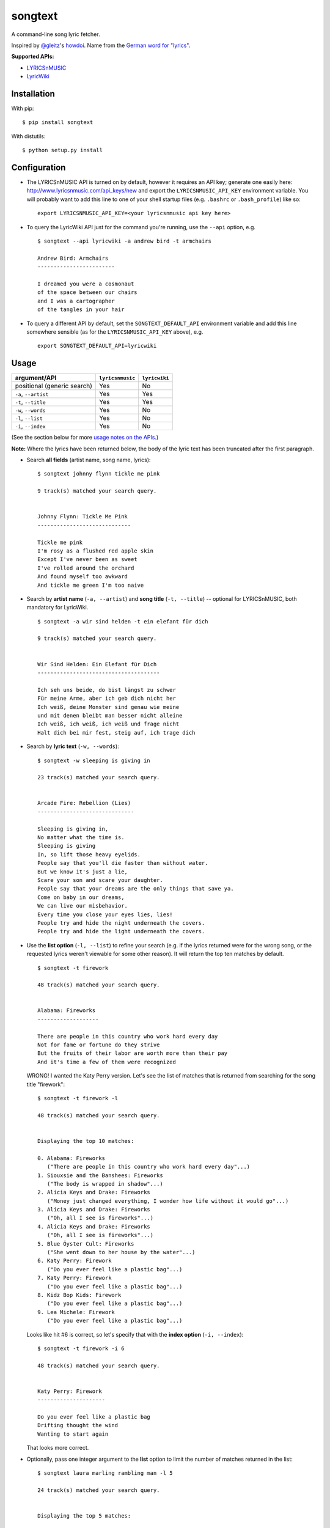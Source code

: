 songtext
========

A command-line song lyric fetcher.

Inspired by `@gleitz <https://twitter.com/gleitz>`__'s
`howdoi <https://github.com/gleitz/howdoi>`__. Name from the `German
word for
"lyrics" <http://www.dict.cc/deutsch-englisch/Songtext.html>`__.

**Supported APIs:**

-  `LYRICSnMUSIC <http://www.lyricsnmusic.com/api>`__
-  `LyricWiki <http://api.wikia.com/wiki/LyricWiki_API/REST>`__

Installation
------------

With pip:

::

    $ pip install songtext

With distutils:

::

    $ python setup.py install

Configuration
-------------

-  The LYRICSnMUSIC API is turned on by default, however it requires an
   API key; generate one easily here:
   http://www.lyricsnmusic.com/api_keys/new and export the
   ``LYRICSNMUSIC_API_KEY`` environment variable. You will probably want
   to add this line to one of your shell startup files (e.g. ``.bashrc``
   or ``.bash_profile``) like so:

   ::

       export LYRICSNMUSIC_API_KEY=<your lyricsnmusic api key here>

-  To query the LyricWiki API just for the command you're running, use
   the ``--api`` option, e.g.

   ::

       $ songtext --api lyricwiki -a andrew bird -t armchairs

       Andrew Bird: Armchairs
       ------------------------

       I dreamed you were a cosmonaut
       of the space between our chairs
       and I was a cartographer
       of the tangles in your hair

-  To query a different API by default, set the ``SONGTEXT_DEFAULT_API``
   environment variable and add this line somewhere sensible (as for the
   ``LYRICSNMUSIC_API_KEY`` above), e.g.

   ::

       export SONGTEXT_DEFAULT_API=lyricwiki

Usage
-----

+-------------------------------+--------------------+-----------------+
| argument/API                  | ``lyricsnmusic``   | ``lyricwiki``   |
+===============================+====================+=================+
| positional (generic search)   | Yes                | No              |
+-------------------------------+--------------------+-----------------+
| ``-a``, ``--artist``          | Yes                | Yes             |
+-------------------------------+--------------------+-----------------+
| ``-t``, ``--title``           | Yes                | Yes             |
+-------------------------------+--------------------+-----------------+
| ``-w``, ``--words``           | Yes                | No              |
+-------------------------------+--------------------+-----------------+
| ``-l``, ``--list``            | Yes                | No              |
+-------------------------------+--------------------+-----------------+
| ``-i``, ``--index``           | Yes                | No              |
+-------------------------------+--------------------+-----------------+

(See the section below for more `usage notes on the
APIs <https://github.com/ysim/songtext#notes-on-the-apis>`__.)

**Note:** Where the lyrics have been returned below, the body of the
lyric text has been truncated after the first paragraph.

-  Search **all fields** (artist name, song name, lyrics):

   ::

       $ songtext johnny flynn tickle me pink

       9 track(s) matched your search query.


       Johnny Flynn: Tickle Me Pink
       -----------------------------

       Tickle me pink
       I'm rosy as a flushed red apple skin
       Except I've never been as sweet
       I've rolled around the orchard
       And found myself too awkward
       And tickle me green I'm too naive

-  Search by **artist name** (``-a, --artist``) and **song title**
   (``-t, --title``) -- optional for LYRICSnMUSIC, both mandatory for
   LyricWiki.

   ::

       $ songtext -a wir sind helden -t ein elefant für dich

       9 track(s) matched your search query.


       Wir Sind Helden: Ein Elefant für Dich
       --------------------------------------

       Ich seh uns beide, do bist längst zu schwer
       Für meine Arme, aber ich geb dich nicht her
       Ich weiß, deine Monster sind genau wie meine
       und mit denen bleibt man besser nicht alleine
       Ich weiß, ich weiß, ich weiß und frage nicht
       Halt dich bei mir fest, steig auf, ich trage dich

-  Search by **lyric text** (``-w, --words``):

   ::

       $ songtext -w sleeping is giving in

       23 track(s) matched your search query.


       Arcade Fire: Rebellion (Lies)
       ------------------------------

       Sleeping is giving in, 
       No matter what the time is. 
       Sleeping is giving
       In, so lift those heavy eyelids.
       People say that you'll die faster than without water. 
       But we know it's just a lie, 
       Scare your son and scare your daughter.
       People say that your dreams are the only things that save ya.
       Come on baby in our dreams, 
       We can live our misbehavior.
       Every time you close your eyes lies, lies!
       People try and hide the night underneath the covers.
       People try and hide the light underneath the covers.

-  Use the **list option** (``-l, --list``) to refine your search (e.g.
   if the lyrics returned were for the wrong song, or the requested
   lyrics weren't viewable for some other reason). It will return the
   top ten matches by default.

   ::

       $ songtext -t firework

       48 track(s) matched your search query.


       Alabama: Fireworks
       -------------------

       There are people in this country who work hard every day
       Not for fame or fortune do they strive
       But the fruits of their labor are worth more than their pay
       And it's time a few of them were recognized

   WRONG! I wanted the Katy Perry version. Let's see the list of matches
   that is returned from searching for the song title "firework":

   ::

       $ songtext -t firework -l

       48 track(s) matched your search query.


       Displaying the top 10 matches:

       0. Alabama: Fireworks
          ("There are people in this country who work hard every day"...)
       1. Siouxsie and the Banshees: Fireworks
          ("The body is wrapped in shadow"...)
       2. Alicia Keys and Drake: Fireworks
          ("Money just changed everything, I wonder how life without it would go"...)
       3. Alicia Keys and Drake: Fireworks
          ("Oh, all I see is fireworks"...)
       4. Alicia Keys and Drake: Fireworks
          ("Oh, all I see is fireworks"...)
       5. Blue Öyster Cult: Fireworks
          ("She went down to her house by the water"...)
       6. Katy Perry: Firework
          ("Do you ever feel like a plastic bag"...)
       7. Katy Perry: Firework
          ("Do you ever feel like a plastic bag"...)
       8. Kidz Bop Kids: Firework
          ("Do you ever feel like a plastic bag"...)
       9. Lea Michele: Firework
          ("Do you ever feel like a plastic bag"...)

   Looks like hit #6 is correct, so let's specify that with the **index
   option** (``-i, --index``):

   ::

       $ songtext -t firework -i 6

       48 track(s) matched your search query.


       Katy Perry: Firework
       ---------------------

       Do you ever feel like a plastic bag
       Drifting thought the wind
       Wanting to start again

   That looks more correct.

-  Optionally, pass one integer argument to the **list** option to limit
   the number of matches returned in the list:

   ::

       $ songtext laura marling rambling man -l 5

       24 track(s) matched your search query.


       Displaying the top 5 matches:

       0. Laura Marling: Rambling Man
          ("Oh naive little me"...)
       1. Laura Marling: Blackberry Stone
          ("Well I, own this field"...)
       2. Laura Marling: Darkness Descends
          ("You're holding bits of styrofoam"...)
       3. Laura Marling: Hope in the Air
          ("There is a man that I know"...)
       4. Laura Marling: Alpha Shallows
          ("He could fall and she could weep"...)

   Note that because it is optional and *may* take one argument, if
   you're using this option without an argument before any position
   arguments (QUERY), you will have to separate them with two dashes
   (``--``) to indicate the end of the optional arguments so the shell
   will not consume the first word of the positional argument[s] as the
   argument for the list option. For example:

   ::

       $ songtext -l josh ritter snow is gone
       usage: songtext.py [-h] [-l [NUM_MATCHES]] [-i INDEX]
       [-a ARTIST_NAME [ARTIST_NAME ...]]
       [-t SONG_TITLE [SONG_TITLE ...]] [-w LYRICS [LYRICS ...]]
       [--api API_MODULE]
       [QUERY [QUERY ...]]
       songtext.py: error: argument -l/--list: invalid int value: 'josh'
       $ songtext -l -- josh ritter snow is gone

       34 track(s) matched your search query.


       Displaying the top 10 matches:

       0. Josh Ritter: Snow Is Gone
          ("Birds beneath my window dusting their wings upon the lawn"...)
       1. Josh Ritter: Snow Is Gone [Live][*]
          ("Birds beneath my window dusting their wings upon the lawn"...)
       2. Josh Ritter: Morning Is a Long Way Down
          ("Wrap your arms around me"...)
       3. Josh Ritter: Horrible Qualities/Stuck to You
          ("There's one thing, mama,"...)
       4. Josh Ritter: Last Ditch Effort
          (""...)
       5. Josh Ritter: Paths Will Cross
          ("This is it my dear old friend"...)
       6. Josh Ritter: Hotel Song
          ("Sunday night, its supper time, the hotel?s full and all is fine."...)
       7. Josh Ritter: Potters Wheel
          ("I close my eyes and it all returns like the spinning of a potter's wheel"...)
       8. Josh Ritter: Love Is Making Its Way Back Home
          ("Dot paths the moonly road"...)
       9. Josh Ritter: Last Ditch Effort (See You Try)
         ("You have chosen dawn to leave"...)

Notes on the APIs
-----------------

-  **LYRICSnMUSIC** is ideal if you don't know the full track name or
   you don't know either the artist or the track title, since it
   supports generic searches (i.e. on all fields). However, it sometimes
   returns the unobvious match for a search query, e.g.

   ::

       $ songtext --api lyricsnmusic stairway to heaven

       48 track(s) matched your search query.


       Neil Sedaka: Stairway to Heaven
       --------------------------------

       Climb up, way up high
       Climb up, way up high
       Climb up, way up high

-  **LyricWiki** seems to do better when you know exactly what you're
   looking for and are able to spell out the artist name and track title
   in full and accurately.

   For example:

   ::

       $ songtext --api lyricwiki -a interpol -t stella was a diver

       Your query did not match any tracks.


       $ songtext --api lyricwiki -a interpol -t stella was a diver and she was always down

       Interpol: Stella Was A Diver And She Was Always Down
       ------------------------------------------------------

       (This one's called Stella Was A Diver And She Was Always Down)

       When she walks down the street
       She knows there's people watching
       The building fronts are just fronts
       To hide the people watching her

Author
------

-  Yi Qing Sim (`@yiqingsim <https://twitter.com/yiqingsim/>`__)

